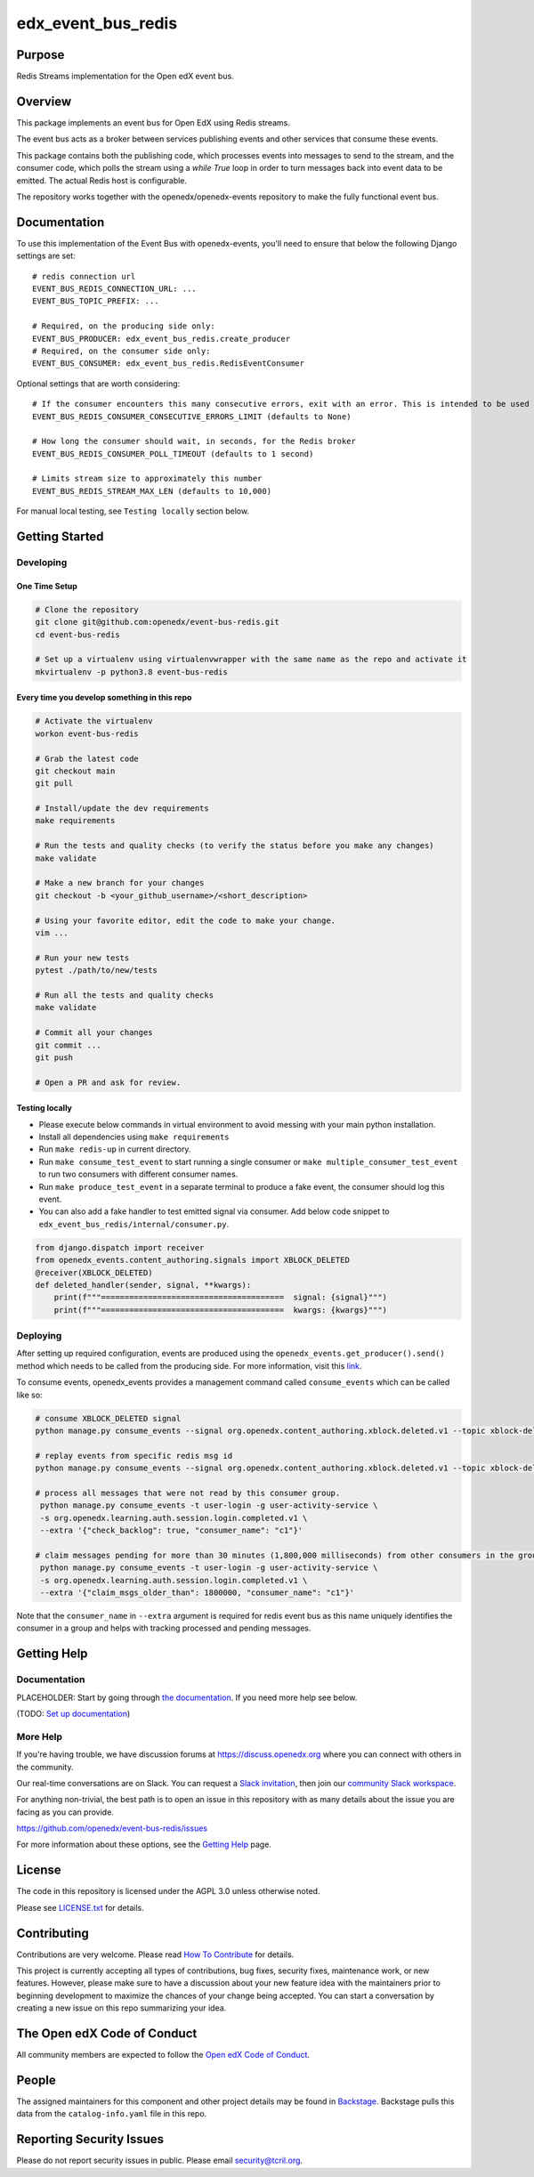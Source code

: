 edx_event_bus_redis
#############################

|pypi-badge| |ci-badge| |codecov-badge| |doc-badge| |pyversions-badge|
|license-badge| |status-badge|

Purpose
*******

Redis Streams implementation for the Open edX event bus.

Overview
********
This package implements an event bus for Open EdX using Redis streams.

The event bus acts as a broker between services publishing events and other services that consume these events.

This package contains both the publishing code, which processes events into messages to send to the stream, and the consumer code,
which polls the stream using a `while True` loop in order to turn messages back into event data to be emitted.
The actual Redis host is configurable.

The repository works together with the openedx/openedx-events repository to make the fully functional event bus.

Documentation
*************

To use this implementation of the Event Bus with openedx-events, you'll need to ensure that below the following Django settings are set::

    # redis connection url
    EVENT_BUS_REDIS_CONNECTION_URL: ...
    EVENT_BUS_TOPIC_PREFIX: ...

    # Required, on the producing side only:
    EVENT_BUS_PRODUCER: edx_event_bus_redis.create_producer
    # Required, on the consumer side only:
    EVENT_BUS_CONSUMER: edx_event_bus_redis.RedisEventConsumer

Optional settings that are worth considering::

    # If the consumer encounters this many consecutive errors, exit with an error. This is intended to be used in a context where a management system (such as Kubernetes) will relaunch the consumer automatically.
    EVENT_BUS_REDIS_CONSUMER_CONSECUTIVE_ERRORS_LIMIT (defaults to None)

    # How long the consumer should wait, in seconds, for the Redis broker
    EVENT_BUS_REDIS_CONSUMER_POLL_TIMEOUT (defaults to 1 second)

    # Limits stream size to approximately this number
    EVENT_BUS_REDIS_STREAM_MAX_LEN (defaults to 10,000)

For manual local testing, see ``Testing locally`` section below.


Getting Started
***************

Developing
==========

One Time Setup
--------------
.. code-block::

  # Clone the repository
  git clone git@github.com:openedx/event-bus-redis.git
  cd event-bus-redis

  # Set up a virtualenv using virtualenvwrapper with the same name as the repo and activate it
  mkvirtualenv -p python3.8 event-bus-redis


Every time you develop something in this repo
---------------------------------------------
.. code-block::

  # Activate the virtualenv
  workon event-bus-redis

  # Grab the latest code
  git checkout main
  git pull

  # Install/update the dev requirements
  make requirements

  # Run the tests and quality checks (to verify the status before you make any changes)
  make validate

  # Make a new branch for your changes
  git checkout -b <your_github_username>/<short_description>

  # Using your favorite editor, edit the code to make your change.
  vim ...

  # Run your new tests
  pytest ./path/to/new/tests

  # Run all the tests and quality checks
  make validate

  # Commit all your changes
  git commit ...
  git push

  # Open a PR and ask for review.

Testing locally
---------------

* Please execute below commands in virtual environment to avoid messing with
  your main python installation.
* Install all dependencies using ``make requirements``
* Run ``make redis-up`` in current directory.
* Run ``make consume_test_event`` to start running a single consumer or ``make multiple_consumer_test_event`` to run two consumers with different consumer names.
* Run ``make produce_test_event`` in a separate terminal to produce a fake event, the consumer should log this event.
* You can also add a fake handler to test emitted signal via consumer. Add below code snippet to ``edx_event_bus_redis/internal/consumer.py``.

.. code-block:: python

  from django.dispatch import receiver
  from openedx_events.content_authoring.signals import XBLOCK_DELETED
  @receiver(XBLOCK_DELETED)
  def deleted_handler(sender, signal, **kwargs):
      print(f"""=======================================  signal: {signal}""")
      print(f"""=======================================  kwargs: {kwargs}""")

Deploying
=========

After setting up required configuration, events are produced using the
``openedx_events.get_producer().send()`` method which needs to be called from
the producing side. For more information, visit this `link`_.

.. _link: https://openedx.atlassian.net/wiki/spaces/AC/pages/3508699151/How+to+start+using+the+Event+Bus#Producing-a-signal

To consume events, openedx_events provides a management command called
``consume_events`` which can be called like so:

.. code-block:: bash

   # consume XBLOCK_DELETED signal
   python manage.py consume_events --signal org.openedx.content_authoring.xblock.deleted.v1 --topic xblock-deleted --group_id test_group --extra '{"consumer_name": "test_group.c1"}'

   # replay events from specific redis msg id
   python manage.py consume_events --signal org.openedx.content_authoring.xblock.deleted.v1 --topic xblock-deleted --group_id test_group --extra '{"consumer_name": "test_group.c1", "last_read_msg_id": "1679676448892-0"}'

   # process all messages that were not read by this consumer group.
    python manage.py consume_events -t user-login -g user-activity-service \
    -s org.openedx.learning.auth.session.login.completed.v1 \
    --extra '{"check_backlog": true, "consumer_name": "c1"}'

   # claim messages pending for more than 30 minutes (1,800,000 milliseconds) from other consumers in the group.
    python manage.py consume_events -t user-login -g user-activity-service \
    -s org.openedx.learning.auth.session.login.completed.v1 \
    --extra '{"claim_msgs_older_than": 1800000, "consumer_name": "c1"}'


Note that the ``consumer_name`` in ``--extra`` argument is required for redis
event bus as this name uniquely identifies the consumer in a group and helps
with tracking processed and pending messages.

Getting Help
************

Documentation
=============

PLACEHOLDER: Start by going through `the documentation`_.  If you need more help see below.

.. _the documentation: https://docs.openedx.org/projects/event-bus-redis

(TODO: `Set up documentation <https://openedx.atlassian.net/wiki/spaces/DOC/pages/21627535/Publish+Documentation+on+Read+the+Docs>`_)

More Help
=========

If you're having trouble, we have discussion forums at
https://discuss.openedx.org where you can connect with others in the
community.

Our real-time conversations are on Slack. You can request a `Slack
invitation`_, then join our `community Slack workspace`_.

For anything non-trivial, the best path is to open an issue in this
repository with as many details about the issue you are facing as you
can provide.

https://github.com/openedx/event-bus-redis/issues

For more information about these options, see the `Getting Help`_ page.

.. _Slack invitation: https://openedx.org/slack
.. _community Slack workspace: https://openedx.slack.com/
.. _Getting Help: https://openedx.org/getting-help

License
*******

The code in this repository is licensed under the AGPL 3.0 unless
otherwise noted.

Please see `LICENSE.txt <LICENSE.txt>`_ for details.

Contributing
************

Contributions are very welcome.
Please read `How To Contribute <https://openedx.org/r/how-to-contribute>`_ for details.

This project is currently accepting all types of contributions, bug fixes,
security fixes, maintenance work, or new features.  However, please make sure
to have a discussion about your new feature idea with the maintainers prior to
beginning development to maximize the chances of your change being accepted.
You can start a conversation by creating a new issue on this repo summarizing
your idea.

The Open edX Code of Conduct
****************************

All community members are expected to follow the `Open edX Code of Conduct`_.

.. _Open edX Code of Conduct: https://openedx.org/code-of-conduct/

People
******

The assigned maintainers for this component and other project details may be
found in `Backstage`_. Backstage pulls this data from the ``catalog-info.yaml``
file in this repo.

.. _Backstage: https://open-edx-backstage.herokuapp.com/catalog/default/component/event-bus-redis

Reporting Security Issues
*************************

Please do not report security issues in public. Please email security@tcril.org.

.. |pypi-badge| image:: https://img.shields.io/pypi/v/event-bus-redis.svg
    :target: https://pypi.python.org/pypi/event-bus-redis/
    :alt: PyPI

.. |ci-badge| image:: https://github.com/openedx/event-bus-redis/workflows/Python%20CI/badge.svg?branch=main
    :target: https://github.com/openedx/event-bus-redis/actions
    :alt: CI

.. |codecov-badge| image:: https://codecov.io/github/openedx/event-bus-redis/coverage.svg?branch=main
    :target: https://codecov.io/github/openedx/event-bus-redis?branch=main
    :alt: Codecov

.. |doc-badge| image:: https://readthedocs.org/projects/event-bus-redis/badge/?version=latest
    :target: https://event-bus-redis.readthedocs.io/en/latest/
    :alt: Documentation

.. |pyversions-badge| image:: https://img.shields.io/pypi/pyversions/event-bus-redis.svg
    :target: https://pypi.python.org/pypi/event-bus-redis/
    :alt: Supported Python versions

.. |license-badge| image:: https://img.shields.io/github/license/openedx/event-bus-redis.svg
    :target: https://github.com/openedx/event-bus-redis/blob/main/LICENSE.txt
    :alt: License

.. |status-badge| image:: https://img.shields.io/badge/Status-Experimental-yellow
